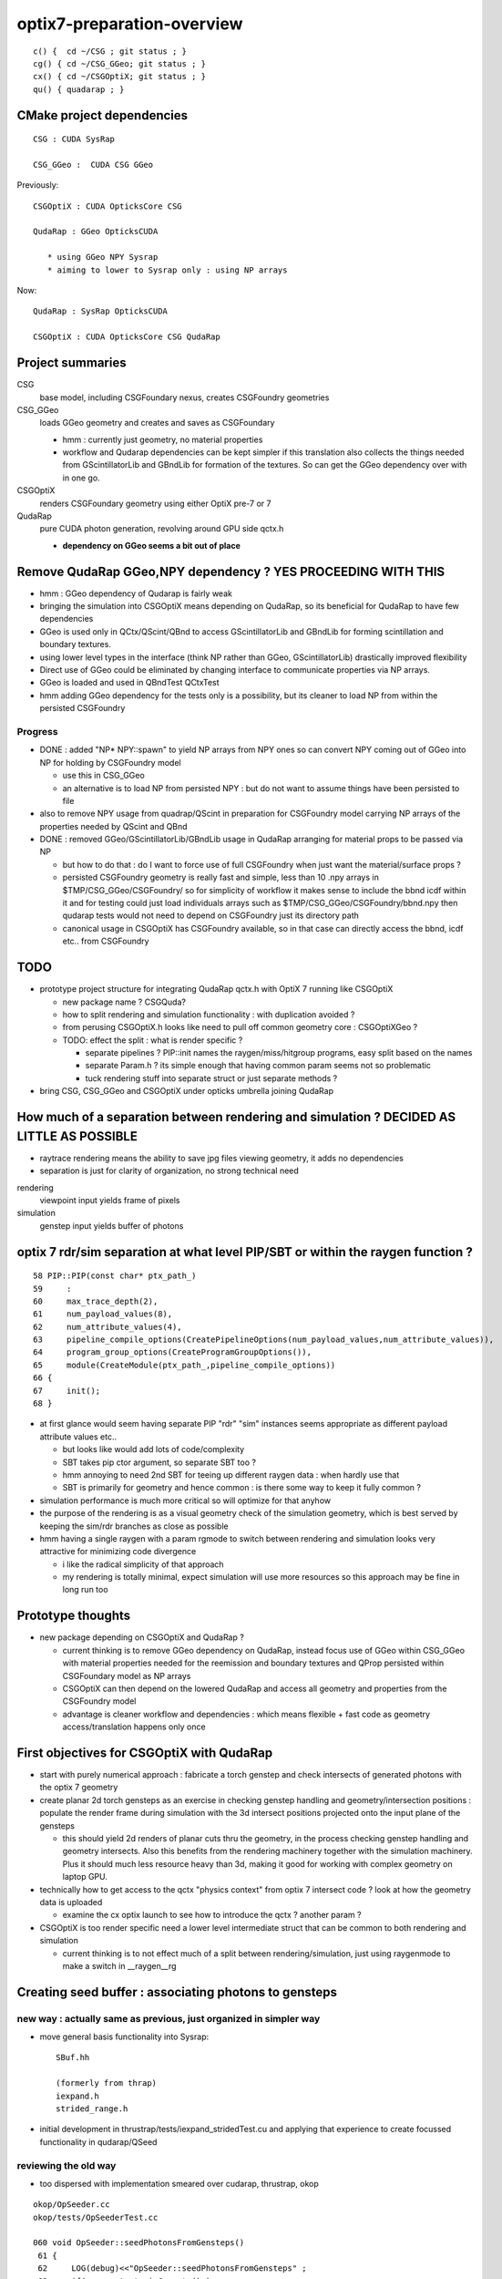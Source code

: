 optix7-preparation-overview
==============================

::

    c() {  cd ~/CSG ; git status ; }
    cg() { cd ~/CSG_GGeo; git status ; }
    cx() { cd ~/CSGOptiX; git status ; }
    qu() { quadarap ; }



CMake project dependencies
-----------------------------


::

      CSG : CUDA SysRap 

      CSG_GGeo :  CUDA CSG GGeo  


Previously::

      CSGOptiX : CUDA OpticksCore CSG 

      QudaRap : GGeo OpticksCUDA

         * using GGeo NPY Sysrap
         * aiming to lower to Sysrap only : using NP arrays   

Now::

      QudaRap : SysRap OpticksCUDA

      CSGOptiX : CUDA OpticksCore CSG QudaRap




Project summaries
------------------------

CSG
    base model, including CSGFoundary nexus, creates CSGFoundry geometries

CSG_GGeo
    loads GGeo geometry and creates and saves as CSGFoundary 

    * hmm : currently just geometry, no material properties 

    * workflow and Qudarap dependencies can be kept simpler if 
      this translation also collects the things needed 
      from GScintillatorLib and GBndLib for formation of the textures. 
      So can get the GGeo dependency over with in one go.

  
CSGOptiX
    renders CSGFoundary geometry using either OptiX pre-7 or 7 

QudaRap
    pure CUDA photon generation, revolving around GPU side qctx.h 

    * **dependency on GGeo seems a bit out of place**


Remove QudaRap GGeo,NPY  dependency ? YES PROCEEDING WITH THIS
-----------------------------------------------------------------

* hmm : GGeo dependency of Qudarap is fairly weak

* bringing the simulation into CSGOptiX means depending on QudaRap, 
  so its beneficial for QudaRap to have few dependencies 

* GGeo is used only in QCtx/QScint/QBnd to access GScintillatorLib and GBndLib for forming 
  scintillation and boundary textures. 

* using lower level types in the interface (think NP rather than GGeo, GScintillatorLib) 
  drastically improved flexibility 

* Direct use of GGeo could be eliminated by changing interface to communicate 
  properties via NP arrays.  

* GGeo is loaded and used in QBndTest QCtxTest 

* hmm adding GGeo dependency for the tests only is a possibility, but its cleaner to 
  load NP from within the persisted CSGFoundry 



Progress
~~~~~~~~~~

* DONE : added "NP* NPY::spawn" to yield NP arrays from NPY ones so can convert NPY 
  coming out of GGeo into NP for holding by CSGFoundry model 

  * use this in CSG_GGeo
  * an alternative is to load NP from persisted NPY : but do not want to assume 
    things have been persisted to file 

* also to remove NPY usage from quadrap/QScint 
  in preparation for CSGFoundry model carrying NP arrays of the properties needed by 
  QScint and QBnd 

* DONE : removed GGeo/GScintillatorLib/GBndLib usage in QudaRap arranging 
  for material props to be passed via NP 

  * but how to do that : do I  want to force use of full CSGFoundry 
    when just want the material/surface props ?  

  * persisted CSGFoundry geometry is really fast and simple, less than 10 .npy arrays 
    in $TMP/CSG_GGeo/CSGFoundry/ so for simplicity of workflow it makes sense to 
    include the bbnd icdf within it and for testing could just load individuals arrays 
    such as $TMP/CSG_GGeo/CSGFoundry/bbnd.npy  
    then qudarap tests would not need to depend on CSGFoundry just its directory path 

  * canonical usage in CSGOptiX has CSGFoundry available, so in that case 
    can directly access the bbnd, icdf  etc.. from CSGFoundry 



TODO
-----

* prototype project structure for integrating QudaRap qctx.h with OptiX 7 running like CSGOptiX 

  * new package name ? CSGQuda? 
  * how to split rendering and simulation functionality : with duplication avoided ?
  * from perusing CSGOptiX.h looks like need to pull off common geometry core : CSGOptiXGeo ? 
  * TODO: effect the split : what is render specific ? 

    * separate pipelines ? PIP::init names the raygen/miss/hitgroup programs, easy split based on the names 
    * separate Param.h ? its simple enough that having common param seems not so problematic
    * tuck rendering stuff into separate struct or just separate methods ?


* bring CSG, CSG_GGeo and CSGOptiX under opticks umbrella joining QudaRap  


How much of a separation between rendering and simulation ? DECIDED AS LITTLE AS POSSIBLE
---------------------------------------------------------------------------------------------

* raytrace rendering means the ability to save jpg files viewing geometry, it adds no dependencies 
* separation is just for clarity of organization, no strong technical need 


rendering
    viewpoint input yields frame of pixels

simulation
    genstep input yields buffer of photons 



optix 7 rdr/sim separation at what level PIP/SBT or within the raygen function ?  
----------------------------------------------------------------------------------

::

     58 PIP::PIP(const char* ptx_path_)
     59     :
     60     max_trace_depth(2),
     61     num_payload_values(8),
     62     num_attribute_values(4),
     63     pipeline_compile_options(CreatePipelineOptions(num_payload_values,num_attribute_values)),
     64     program_group_options(CreateProgramGroupOptions()),
     65     module(CreateModule(ptx_path_,pipeline_compile_options))
     66 {
     67     init();
     68 }



* at first glance would seem having separate PIP "rdr" "sim" instances seems appropriate as different payload attribute values etc..
  
  * but looks like would add lots of code/complexity 
  * SBT takes pip ctor argument, so separate SBT too ?
  * hmm annoying to need 2nd SBT for teeing up different raygen data : when hardly use that 
  * SBT is primarily for geometry and hence common : is there some way to keep it fully common ? 

* simulation performance is much more critical so will optimize for that anyhow
* the purpose of the rendering is as a visual geometry check of the simulation geometry, 
  which is best served by keeping the sim/rdr branches as close as possible  

* hmm having a single raygen with a param rgmode to switch between rendering and simulation looks 
  very attractive for minimizing code divergence

  * i like the radical simplicity of that approach  
  * my rendering is totally minimal, expect simulation will use more resources  
    so this approach may be fine in long run too 


Prototype thoughts
-----------------------

* new package depending on CSGOptiX and QudaRap ?

  * current thinking is to remove GGeo dependency on QudaRap, instead 
    focus use of GGeo within CSG_GGeo with material properties needed for the 
    reemission and boundary textures and QProp persisted within CSGFoundary 
    model as NP arrays     
  
  * CSGOptiX can then depend on the lowered QudaRap and access all geometry 
    and properties from the CSGFoundry model 

  * advantage is cleaner workflow and dependencies : which means flexible + fast code
    as geometry access/translation happens only once  
 

First objectives for CSGOptiX with QudaRap
-------------------------------------------

* start with purely numerical approach : fabricate a torch genstep and check intersects of 
  generated photons with the optix 7 geometry 

* create planar 2d torch gensteps as an exercise in checking genstep handling 
  and geometry/intersection positions : populate the render frame during simulation 
  with the 3d intersect positions projected onto the input plane of the gensteps
  
  * this should yield 2d renders of planar cuts thru the geometry, in the 
    process checking genstep handling and geometry intersects. Also this 
    benefits from the rendering machinery together with the simulation 
    machinery.  Plus it should much less resource heavy than 3d, making 
    it good for working with complex geometry on laptop GPU.   

* technically how to get access to the qctx "physics context" from optix 7 intersect code ? 
  look at how the geometry data is uploaded 

  * examine the cx optix launch to see how to introduce the qctx ? another param ? 

* CSGOptiX is too render specific need a lower level intermediate struct
  that can be common to both rendering and simulation  

  * current thinking is to not effect much of a split between rendering/simulation, 
    just using raygenmode to make a switch in __raygen__rg   



Creating seed buffer : associating photons to gensteps
----------------------------------------------------------

new way : actually same as previous, just organized in simpler way
~~~~~~~~~~~~~~~~~~~~~~~~~~~~~~~~~~~~~~~~~~~~~~~~~~~~~~~~~~~~~~~~~~~~~

* move general basis functionality into Sysrap::

    SBuf.hh

    (formerly from thrap)
    iexpand.h        
    strided_range.h   

* initial development in thrustrap/tests/iexpand_stridedTest.cu 
  and applying that experience to create focussed functionality in qudarap/QSeed


reviewing the old way
~~~~~~~~~~~~~~~~~~~~~~~

* too dispersed with implementation smeared over cudarap, thrustrap, okop

::

    okop/OpSeeder.cc
    okop/tests/OpSeederTest.cc

    060 void OpSeeder::seedPhotonsFromGensteps()
     61 {
     62     LOG(debug)<<"OpSeeder::seedPhotonsFromGensteps" ;
     63     if( m_ocontext->isCompute() )
     64     {
     65         seedPhotonsFromGenstepsViaOptiX();
     66     }
     67     else if( m_ocontext->isInterop() )
     68     {
     69 #ifdef WITH_SEED_BUFFER
     70         seedComputeSeedsFromInteropGensteps();
     71 #else
     72         seedPhotonsFromGenstepsViaOpenGL();
     73 #endif
     74     }
     75 
     76    // if(m_ok->hasOpt("onlyseed")) exit(EXIT_SUCCESS);
     77 }

    226 /**
    227 OpSeeder::seedPhotonsFromGenstepsImp
    228 --------------------------------------
    229 
    230 1. create TBuf (Thrust buffer accessors) for the two buffers
    231 2. access CPU side gensteps from OpticksEvent
    232 3. check the photon counts from the GPU side gensteps match those from CPU side
    233    (this implies that the event gensteps must have been uploaded to GPU already)
    234 4. create src(photon counts per genstep) and dst(genstep indices) buffer slices
    235    with appropriate strides and offsets 
    236 5. use TBufPair::seedDestination which distributes genstep indices to every photon
    237 
    238 **/
    239 
    240 void OpSeeder::seedPhotonsFromGenstepsImp(const CBufSpec& s_gs, const CBufSpec& s_ox)
    241 {
    242     if(m_dbg)
    243     {   
    244         s_gs.Summary("OpSeeder::seedPhotonsFromGenstepsImp (CBufSpec)s_gs --dbgseed");
    245         s_ox.Summary("OpSeeder::seedPhotonsFromGenstepsImp (CBufSpec)s_ox --dbgseed");
    246     }
    247 
    248     TBuf tgs("tgs", s_gs, " ");
    249     TBuf tox("tox", s_ox, " ");
    250    
    251 
    252     OpticksEvent* evt = m_ok->getEvent();
    253     assert(evt);
    254 
    255     NPY<float>* gensteps =  evt->getGenstepData() ;
    256 
    257     unsigned num_genstep_values = gensteps->getNumValues(0) ;
    258 
    259     if(m_dbg)
    260     {
    261        LOG(info) << "OpSeeder::seedPhotonsFromGenstepsImp"
    262                  << " gensteps " << gensteps->getShapeString()
    263                  << " num_genstep_values " << num_genstep_values
    264                  ;
    265        tgs.dump<unsigned>("OpSeeder::seedPhotonsFromGenstepsImp tgs.dump --dbgseed", 6*4, 3, num_genstep_values ); // stride, begin, end 
    266     }
    267 
    268 
    269     unsigned num_photons = getNumPhotonsCheck(tgs);
    270 
    271     OpticksBufferControl* ph_ctrl = evt->getPhotonCtrl();
    272 
    ...
    280     // src slice is plucking photon counts from each genstep
    281     // dst slice points at the first value of each item in photon buffer
    282     // buffer size and num_bytes comes directly from CBufSpec
    283     CBufSlice src = tgs.slice(6*4,3,num_genstep_values) ;  // stride, begin, end 
    284 
    285 #ifdef WITH_SEED_BUFFER
    286     tox.zero();   // huh seeding of SEED buffer requires zeroing ahead ?? otherwise get one 0 with the rest 4294967295 ie overrun -1 
    287     CBufSlice dst = tox.slice(1*1,0,num_photons*1*1) ;
    288 #else
    289     CBufSlice dst = tox.slice(4*4,0,num_photons*4*4) ;
    290 #endif
    291 
    292 
    293     bool verbose = m_dbg ;
    294     TBufPair<unsigned> tgp(src, dst, verbose);
    295     tgp.seedDestination();
    296 
    297 #ifdef WITH_SEED_BUFFER
    298     if(m_dbg)
    299     {
    300         tox.dump<unsigned>("OpSeeder::seedPhotonsFromGenstepsImp tox.dump --dbgseed", 1*1, 0, std::min(num_photons,10000u) ); // stride, begin, end 
    301     }
    302 #endif
    303 
    304 }


    037 template <typename T>
     38 void TBufPair<T>::seedDestination()
     39 {  
     40     if(m_verbose)
     41     { 
     42         m_src.Summary("TBufPair<T>::seedDestination (CBufSlice)src");
     43         m_dst.Summary("TBufPair<T>::seedDestination (CBufSlice)dst");
     44     } 
     45       
     46     typedef typename thrust::device_vector<T>::iterator Iterator;
     47   
     48     thrust::device_ptr<T> psrc = thrust::device_pointer_cast((T*)m_src.dev_ptr) ;
     49     thrust::device_ptr<T> pdst = thrust::device_pointer_cast((T*)m_dst.dev_ptr) ;
     50     
     51     strided_range<Iterator> si( psrc + m_src.begin, psrc + m_src.end, m_src.stride );
     52     strided_range<Iterator> di( pdst + m_dst.begin, pdst + m_dst.end, m_dst.stride );
     53 
     54     iexpand( si.begin(), si.end(), di.begin(), di.end() );
     55 
     56 //#define DEBUG 1   
     57 #ifdef DEBUG
     58     std::cout << "TBufPair<T>::seedDestination " << std::endl ;
     59     thrust::copy( di.begin(), di.end(), std::ostream_iterator<T>(std::cout, " ") );
     60     std::cout << "TBufPair<T>::seedDestination " << std::endl ;
     61 #endif
     62 
     63 }
     64 
     65 template class THRAP_API TBufPair<unsigned int> ;
     66 



    022 /**
     23 strided_range.h
     24 ==================
     25 
     26 
     27 Based on /usr/local/env/numerics/thrust/examples/strided_range.cu
     28 
     29 This example illustrates how to make strided access to a range of values
     30 examples::
     31 
     32    strided_range([0, 1, 2, 3, 4, 5, 6], 1) -> [0, 1, 2, 3, 4, 5, 6] 
     33    strided_range([0, 1, 2, 3, 4, 5, 6], 2) -> [0, 2, 4, 6]
     34    strided_range([0, 1, 2, 3, 4, 5, 6], 3) -> [0, 3, 6]
     35    ...
     36 
     37 This enables the plucking of photon counts from the GPU side 
     38 genstep buffer, as used by seeding in okop-::
     39 
     40     195 void OpSeeder::seedPhotonsFromGenstepsImp(const CBufSpec& s_gs, const CBufSpec& s_ox)
     41     196 {
     42     ...
     43     235     // src slice is plucking photon counts from each genstep
     44     237     // buffer size and num_bytes comes directly from CBufSpec
     45     238     CBufSlice src = tgs.slice(6*4,3,num_genstep_values) ;  // stride, begin, end 
     46     ...
     47 
     48 
     49 **/
     50 
     51 
     52 #include <thrust/iterator/counting_iterator.h>
     53 #include <thrust/iterator/transform_iterator.h>
     54 #include <thrust/iterator/permutation_iterator.h>
     55 #include <thrust/functional.h>
     56 #include <thrust/device_vector.h>
     57 
     58 template <typename Iterator>
     59 class strided_range
     60 {
     61     public:
     62 
     63     typedef typename thrust::iterator_difference<Iterator>::type difference_type;
     64 
     65     struct stride_functor : public thrust::unary_function<difference_type,difference_type>
     66     {
     67         difference_type stride;
     68 
     69         stride_functor(difference_type stride)
     70             : stride(stride) {}
     71 
     72         __host__ __device__
     73         difference_type operator()(const difference_type& i) const
     74         {
     75             return stride * i;




    021 /** 
     22 
     23 iexpand.h
     24 ===========
     25 
     26 Adapted from  /usr/local/env/numerics/thrust/examples/expand.cu 
     27 
     28 Expand an input sequence of counts by replicating indices of each element the number
     29 of times specified by the count values. 
     30 
     31 The element counts are assumed to be non-negative integers.
     32 
     33 Note that the length of the output is equal 
     34 to the sum of the input counts.
     35 
     36 For example::
     37 
     38     iexpand([2,2,2]) -> [0,0,1,1,2,2]  2*0, 2*1, 2*2
     39     iexpand([3,0,1]) -> [0,0,0,2]      3*0, 0*1, 1*2
     40     iexpand([1,3,2]) -> [0,1,1,1,2,2]  1*0, 3*1, 2*2 
     41 
     42 
     43 A more specific example:
     44 
     45 Every optical photon generating genstep (Cerenkov or scintillation) 
     46 specifies the number of photons it will generate.
     47 Applying iexpand to the genstep photon counts produces
     48 an array of genstep indices that is stored into the photon buffer
     49 and provides a reference back to the genstep that produced it.
     50 This reference index is used within the per-photon OptiX 
     51 generate.cu program to access the corresponding genstep 
     52 from the genstep buffer.
     53 
     54 **/
     55 



    080 template <typename InputIterator,
     81           typename OutputIterator>
     82 void iexpand(InputIterator  counts_first,
     83              InputIterator  counts_last,
     84              OutputIterator output_first,
     85              OutputIterator output_last)
     86 {
     87   typedef typename thrust::iterator_difference<InputIterator>::type difference_type;
     88 
     89   difference_type counts_size = thrust::distance(counts_first, counts_last);
     90   difference_type output_size = thrust::distance(output_first, output_last);
     91 
     92 #ifdef DEBUG
     93   std::cout << "iexpand "
     94             << " counts_size " << counts_size
     95             << " output_size " << output_size
     96             << std::endl ;
     97 #endif
     98 
     99 
    100   thrust::device_vector<difference_type> output_offsets(counts_size, 0);
    101 
    102   thrust::exclusive_scan(counts_first, counts_last, output_offsets.begin());
    103 #ifdef DEBUG
    104   print(
    105      " scan the counts to obtain output offsets for each input element \n"
    106      " exclusive_scan of input counts creating output_offsets of transitions \n"
    107      " exclusive_scan is a cumsum that excludes current value \n"
    108      " 1st result element always 0, last input value ignored  \n"
    109      " (output_offsets) \n"
    110    , output_offsets );
    111 
    112   difference_type output_size2 = thrust::reduce(counts_first, counts_last);    // sum of input counts 
    113   assert( output_size == output_size2 );
    114 #endif
    115 
    116   // scatter indices into transition points of output 
    117   thrust::scatter_if
    118     (thrust::counting_iterator<difference_type>(0),
    119      thrust::counting_iterator<difference_type>(counts_size),
    120      output_offsets.begin(),
    121      counts_first,
    122      output_first);
    123 
    124 #ifdef DEBUG
    125   printf(
    126      " scatter the nonzero counts into their corresponding output positions \n"
    127      " scatter_if( first, last, map, stencil, output ) \n"
    128      "    conditionally copies elements from a source range (indices 0:N-1) into an output array according to a map \n"
    129      "    condition dictated by a stencil (input counts) which must be non-zero to be true \n"
    130      "    map provides indices of where to put the indice values in the output  \n"
    131    );
    132 #endif
    133 


* https://stackoverflow.com/questions/16900837/replicate-a-vector-multiple-times-using-cuda-thrust




